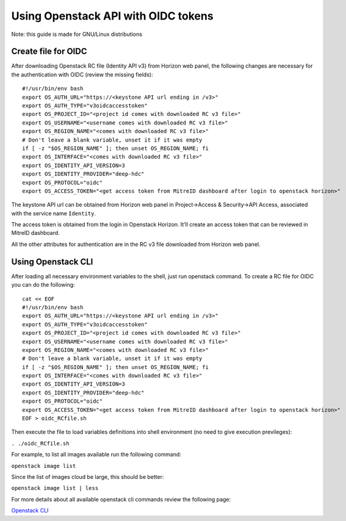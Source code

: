====================================
Using Openstack API with OIDC tokens
====================================


|Using Openstack API| |with OIDC tokens|

Note: this guide is made for GNU/Linux distributions

Create file for OIDC
====================

After downloading Openstack RC file (Identity API v3) from Horizon web
panel, the following changes are necessary for the authentication with
OIDC (review the missing fields):

::

   #!/usr/bin/env bash
   export OS_AUTH_URL="https://<keystone API url ending in /v3>"
   export OS_AUTH_TYPE="v3oidcaccesstoken"
   export OS_PROJECT_ID="<project id comes with downloaded RC v3 file>"
   export OS_USERNAME="<username comes with downloaded RC v3 file>"
   export OS_REGION_NAME="<comes with downloaded RC v3 file>"
   # Don't leave a blank variable, unset it if it was empty
   if [ -z "$OS_REGION_NAME" ]; then unset OS_REGION_NAME; fi
   export OS_INTERFACE="<comes with downloaded RC v3 file>"
   export OS_IDENTITY_API_VERSION=3
   export OS_IDENTITY_PROVIDER="deep-hdc"
   export OS_PROTOCOL="oidc"
   export OS_ACCESS_TOKEN="<get access token from MitreID dashboard after login to openstack horizon>"

The keystone API url can be obtained from Horizon web panel in
Project->Access & Security->API Access, associated with the service name
``Identity``.

The access token is obtained from the login in Openstack Horizon. It’ll
create an access token that can be reviewed in MitreID dashboard.

All the other attributes for authentication are in the RC v3 file
downloaded from Horizon web panel.

Using Openstack CLI
===================

After loading all necessary environment variables to the shell, just run
openstack command. To create a RC file for OIDC you can do the
following:

::

   cat << EOF
   #!/usr/bin/env bash
   export OS_AUTH_URL="https://<keystone API url ending in /v3>"
   export OS_AUTH_TYPE="v3oidcaccesstoken"
   export OS_PROJECT_ID="<project id comes with downloaded RC v3 file>"
   export OS_USERNAME="<username comes with downloaded RC v3 file>"
   export OS_REGION_NAME="<comes with downloaded RC v3 file>"
   # Don't leave a blank variable, unset it if it was empty
   if [ -z "$OS_REGION_NAME" ]; then unset OS_REGION_NAME; fi
   export OS_INTERFACE="<comes with downloaded RC v3 file>"
   export OS_IDENTITY_API_VERSION=3
   export OS_IDENTITY_PROVIDER="deep-hdc"
   export OS_PROTOCOL="oidc"
   export OS_ACCESS_TOKEN="<get access token from MitreID dashboard after login to openstack horizon>"
   EOF > oidc_RCfile.sh

Then execute the file to load variables definitions into shell
environment (no need to give execution previleges):

``. ./oidc_RCfile.sh``

For example, to list all images available run the following command:

``openstack image list``

Since the list of images cloud be large, this should be better:

``openstack image list | less``

For more details about all available openstack cli commands review the
following page:

`Openstack CLI`_

.. _Openstack CLI: https://docs.openstack.org/python-openstackclient/rocky/cli/command-list.html

.. |Using Openstack API| image:: rocky-release-logo.png
.. |with OIDC tokens| image:: OpenID_Connect.png
